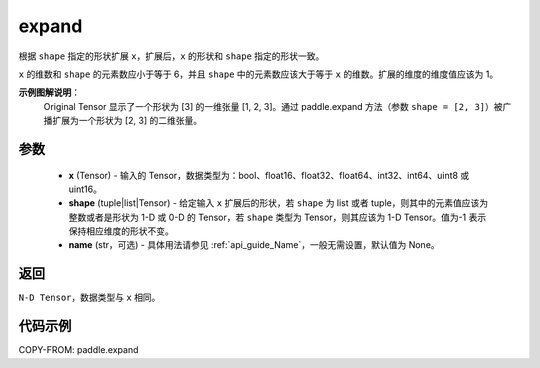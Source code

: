 .. _cn_api_paddle_expand:

expand
-------------------------------

.. py:function:: paddle.expand(x, shape, name=None)

根据 ``shape`` 指定的形状扩展 ``x``，扩展后，``x`` 的形状和 ``shape`` 指定的形状一致。

``x`` 的维数和 ``shape`` 的元素数应小于等于 6，并且 ``shape`` 中的元素数应该大于等于 ``x`` 的维数。扩展的维度的维度值应该为 1。

**示例图解说明**：
    Original Tensor 显示了一个形状为 [3] 的一维张量 [1, 2, 3]。通过 paddle.expand 方法（参数 ``shape = [2, 3]``）被广播扩展为一个形状为 [2, 3] 的二维张量。

    .. figure:: ../../images/api_legend/expand.png
       :width: 500
       :alt: 示例一图示
       :align: center


参数
:::::::::
    - **x** (Tensor) - 输入的 Tensor，数据类型为：bool、float16、float32、float64、int32、int64、uint8 或 uint16。
    - **shape** (tuple|list|Tensor) - 给定输入 ``x`` 扩展后的形状，若 ``shape`` 为 list 或者 tuple，则其中的元素值应该为整数或者是形状为 1-D 或 0-D 的 Tensor，若 ``shape`` 类型为 Tensor，则其应该为 1-D Tensor。值为-1 表示保持相应维度的形状不变。
    - **name** (str，可选) - 具体用法请参见 :ref:`api_guide_Name`，一般无需设置，默认值为 None。

返回
:::::::::
``N-D Tensor``，数据类型与 ``x`` 相同。

代码示例
:::::::::

COPY-FROM: paddle.expand
